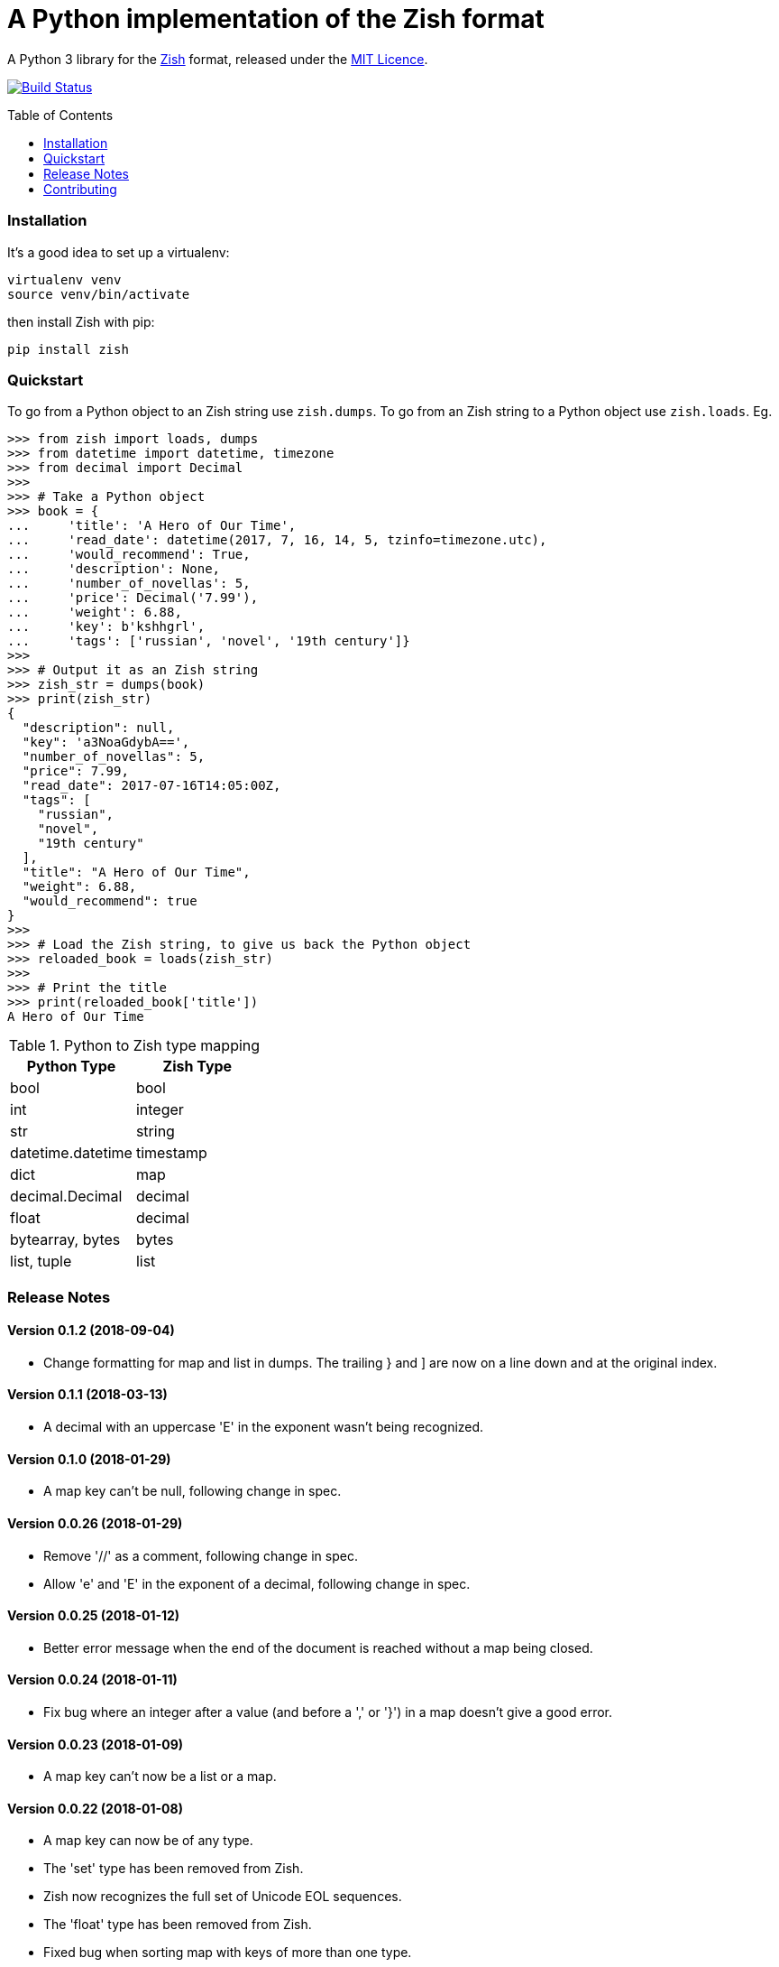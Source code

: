 = A Python implementation of the Zish format
:toc: preamble


A Python 3 library for the https://github.com/tlocke/zish[Zish] format,
released under the
https://github.com/tlocke/zish_python/blob/master/LICENSE[MIT Licence].

image:https://travis-ci.org/tlocke/zish_python.svg?branch=master["Build Status",
link="https://travis-ci.org/tlocke/zish_python"]


=== Installation

It's a good idea to set up a virtualenv:

 virtualenv venv
 source venv/bin/activate

then install Zish with pip:

 pip install zish


=== Quickstart

To go from a Python object to an Zish string use `zish.dumps`. To go from an
Zish string to a Python object use `zish.loads`. Eg.

....
>>> from zish import loads, dumps
>>> from datetime import datetime, timezone
>>> from decimal import Decimal
>>>
>>> # Take a Python object
>>> book = {
...     'title': 'A Hero of Our Time',
...     'read_date': datetime(2017, 7, 16, 14, 5, tzinfo=timezone.utc),
...     'would_recommend': True,
...     'description': None,
...     'number_of_novellas': 5,
...     'price': Decimal('7.99'),
...     'weight': 6.88,
...     'key': b'kshhgrl',
...     'tags': ['russian', 'novel', '19th century']}
>>>
>>> # Output it as an Zish string
>>> zish_str = dumps(book)
>>> print(zish_str)
{
  "description": null,
  "key": 'a3NoaGdybA==',
  "number_of_novellas": 5,
  "price": 7.99,
  "read_date": 2017-07-16T14:05:00Z,
  "tags": [
    "russian",
    "novel",
    "19th century"
  ],
  "title": "A Hero of Our Time",
  "weight": 6.88,
  "would_recommend": true
}
>>>
>>> # Load the Zish string, to give us back the Python object
>>> reloaded_book = loads(zish_str)
>>> 
>>> # Print the title
>>> print(reloaded_book['title'])
A Hero of Our Time

....

.Python to Zish type mapping
|===
| Python Type | Zish Type

| bool
| bool

| int
| integer

| str
| string

| datetime.datetime
| timestamp

| dict
| map

| decimal.Decimal
| decimal

| float
| decimal

| bytearray, bytes
| bytes

| list, tuple
| list
|===


=== Release Notes

==== Version 0.1.2 (2018-09-04)

* Change formatting for map and list in dumps. The trailing } and ] are now on
  a line down and at the original index.


==== Version 0.1.1 (2018-03-13)

* A decimal with an uppercase 'E' in the exponent wasn't being recognized.


==== Version 0.1.0 (2018-01-29)

* A map key can't be null, following change in spec.


==== Version 0.0.26 (2018-01-29)

* Remove '//' as a comment, following change in spec.

* Allow 'e' and 'E' in the exponent of a decimal, following change in spec.


==== Version 0.0.25 (2018-01-12)

* Better error message when the end of the document is reached without a map
  being closed.


==== Version 0.0.24 (2018-01-11)

* Fix bug where an integer after a value (and before a ',' or '}') in a map
  doesn't give a good error.


==== Version 0.0.23 (2018-01-09)

* A map key can't now be a list or a map.


==== Version 0.0.22 (2018-01-08)

* A map key can now be of any type.

* The 'set' type has been removed from Zish.

* Zish now recognizes the full set of Unicode EOL sequences.

* The 'float' type has been removed from Zish.

* Fixed bug when sorting map with keys of more than one type.


==== Version 0.0.21 (2018-01-04)

* Give a better error if the end of the document is reached before a map is
  completed.


==== Version 0.0.20 (2018-01-04)

* Give an error if there are multiple top-level values, rather than silently
  truncating.


==== Version 0.0.19 (2017-09-27)

* Decimal exponent dumped as `E` rather than `d`.


==== Version 0.0.18 (2017-09-12)

* Add tests for float formatting.


==== Version 0.0.17 (2017-09-12)

* Tighten up parsing of container types.
* Make sure floats are formatted without an uppercase E.


==== Version 0.0.16 (2017-09-06)

* Allow lists and sets as keys.


==== Version 0.0.15 (2017-09-05)

* Fixed map parsing bug where an error wasn't reported properly if it was
  expecting a `:` but got an integer.


==== Version 0.0.14 (2017-09-05)

* Fixed bug where sets couldn't be formatted.


==== Version 0.0.13 (2017-08-30)

* Performance improvement.


==== Version 0.0.12 (2017-08-30)

* Add Travis configuration.


==== Version 0.0.11 (2017-08-30)

* Give a better error message if a string isn't closed.


==== Version 0.0.10 (2017-08-29)

* New native parser that doesn't use antlr. It's about twice as fast.


==== Version 0.0.9 (2017-08-24)

* Fix bug where `int` was being parsed as `Decimal`.
* Make bytes type return a `bytes` rather than a `bytearray`.


==== Version 0.0.8 (2017-08-24)

* Container types aren't allowed as map keys.
* Performance improvements.


==== Version 0.0.7 (2017-08-22)

* Fix bug with UTC timestamp formatting.


==== Version 0.0.6 (2017-08-22)

* Fix bug in timestamp formatting.
* Add note about comments.


==== Version 0.0.5 (2017-08-18)

* Fix bug where `dumps` fails for a `tuple`.


==== Version 0.0.4 (2017-08-15)

* Simplify integer types.


==== Version 0.0.3 (2017-08-09)

* Fixed bug where interpreter couldn't find the `zish.antlr` package in eggs.
* Removed a few superfluous escape sequences.


==== Version 0.0.2 (2017-08-05)

* Now uses RFC3339 for timestamps.


==== Version 0.0.1 (2017-08-03)

* Fix bug where an EOF could cause an infinite loop.


==== Version 0.0.0 (2017-08-01)

* First public release. Passes all the tests.


=== Contributing

To run the tests:

* Change to the `zish` directory: `cd zish`
* Create a virtual environment: `virtualenv --python=python3 venv`
* Activate the virtual environment: `source venv/bin/activate`
* Install tox: `pip install tox`
* Run tox: `tox`


==== Making A New Release

Run `tox` to make sure all tests pass, then update the `Release Notes` section
then do:

....
git tag -a x.y.z -m "version x.y.z"
python setup.py sdist bdist_wheel upload --sign
....
